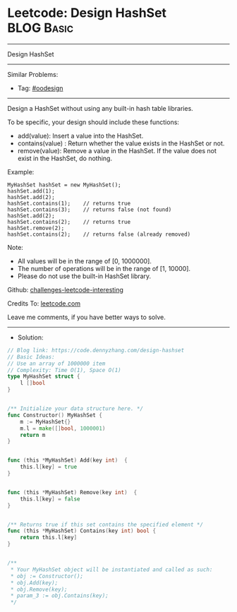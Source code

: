 * Leetcode: Design HashSet                                       :BLOG:Basic:
#+STARTUP: showeverything
#+OPTIONS: toc:nil \n:t ^:nil creator:nil d:nil
:PROPERTIES:
:type:     oodesign
:END:
---------------------------------------------------------------------
Design HashSet
---------------------------------------------------------------------
Similar Problems:
- Tag: [[https://code.dennyzhang.com/tag/oodesign][#oodesign]]
---------------------------------------------------------------------
Design a HashSet without using any built-in hash table libraries.

To be specific, your design should include these functions:

- add(value): Insert a value into the HashSet. 
- contains(value) : Return whether the value exists in the HashSet or not.
- remove(value): Remove a value in the HashSet. If the value does not exist in the HashSet, do nothing.

Example:
#+BEGIN_EXAMPLE
MyHashSet hashSet = new MyHashSet();
hashSet.add(1);         
hashSet.add(2);         
hashSet.contains(1);    // returns true
hashSet.contains(3);    // returns false (not found)
hashSet.add(2);          
hashSet.contains(2);    // returns true
hashSet.remove(2);          
hashSet.contains(2);    // returns false (already removed)
#+END_EXAMPLE

Note:

- All values will be in the range of [0, 1000000].
- The number of operations will be in the range of [1, 10000].
- Please do not use the built-in HashSet library.

Github: [[url-external:https://github.com/DennyZhang/challenges-leetcode-interesting/tree/master/design-hashset][challenges-leetcode-interesting]]

Credits To: [[url-external:https://leetcode.com/problems/design-hashset/description/][leetcode.com]]

Leave me comments, if you have better ways to solve.
---------------------------------------------------------------------
- Solution:

#+BEGIN_SRC go
// Blog link: https://code.dennyzhang.com/design-hashset
// Basic Ideas:
// Use an array of 1000000 item
// Complexity: Time O(1), Space O(1)
type MyHashSet struct {
    l []bool
}


/** Initialize your data structure here. */
func Constructor() MyHashSet {
    m := MyHashSet{}
    m.l = make([]bool, 1000001)
    return m
}


func (this *MyHashSet) Add(key int)  {
    this.l[key] = true
}


func (this *MyHashSet) Remove(key int)  {
    this.l[key] = false
}


/** Returns true if this set contains the specified element */
func (this *MyHashSet) Contains(key int) bool {
    return this.l[key]
}


/**
 * Your MyHashSet object will be instantiated and called as such:
 * obj := Constructor();
 * obj.Add(key);
 * obj.Remove(key);
 * param_3 := obj.Contains(key);
 */
#+END_SRC
